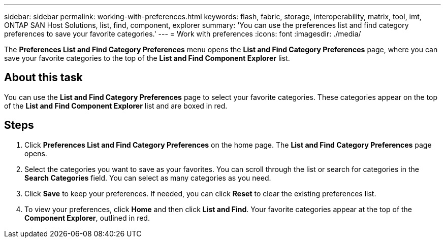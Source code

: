 ---
sidebar: sidebar
permalink: working-with-preferences.html
keywords: flash, fabric, storage, interoperability, matrix, tool, imt, ONTAP SAN Host Solutions, list, find, component, explorer
summary:  'You can use the preferences list and find category preferences to save your favorite categories.'
---
= Work with preferences
:icons: font
:imagesdir: ./media/

[.lead]
The *Preferences List and Find Category Preferences* menu opens the *List and Find Category Preferences* page, where you can save your favorite categories to the top of the *List and Find Component Explorer* list.

== About this task
You can use the *List and Find Category Preferences* page to select your favorite categories. These categories appear on the top of the *List and Find Component Explorer* list and are boxed in red.

== Steps
. Click *Preferences List and Find Category Preferences* on the home page.
The *List and Find Category Preferences* page opens.
. Select the categories you want to save as your favorites. You can scroll through the list or
search for categories in the *Search Categories* field.
You can select as many categories as you need.
. Click *Save* to keep your preferences.
If needed, you can click *Reset* to clear the existing preferences list.
. To view your preferences, click *Home* and then click *List and Find*. Your favorite categories appear at the top of the *Component Explorer*, outlined in red.
